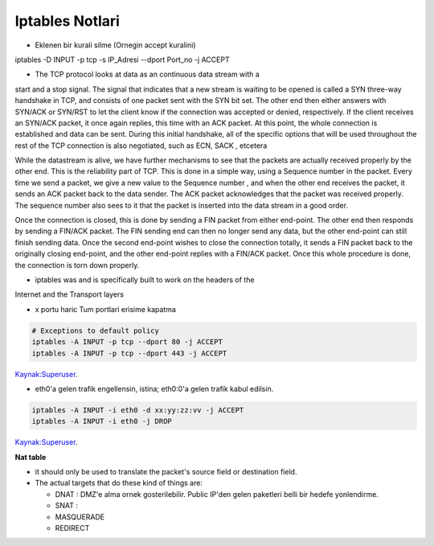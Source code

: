 Iptables Notlari
==================


* Eklenen bir kurali silme (Ornegin accept kuralini)

..  code:: sh

iptables -D INPUT -p  tcp -s IP_Adresi --dport Port_no -j ACCEPT 

* The TCP protocol looks at data as an continuous data stream with a
start and a stop signal. The signal that indicates that a new stream is
waiting to be opened is called a SYN three-way handshake in TCP, and
consists of one packet sent with the SYN bit set. The other end then
either answers with SYN/ACK or SYN/RST to let the client know if the
connection was accepted or denied, respectively. If the client receives
an SYN/ACK packet, it once again replies, this time with an ACK
packet. At this point, the whole connection is established and data can
be sent. During this initial handshake, all of the specific options that will
be used throughout the rest of the TCP connection is also negotiated,
such as ECN, SACK , etcetera

While the datastream is alive, we have further mechanisms to see that
the packets are actually received properly by the other end. This is the
reliability part of TCP. This is done in a simple way, using a Sequence
number in the packet. Every time we send a packet, we give a new
value to the Sequence number , and when the other end receives the
packet, it sends an ACK packet back to the data sender. The ACK
packet acknowledges that the packet was received properly. The
sequence number also sees to it that the packet is inserted into the
data stream in a good order.

Once the connection is closed, this is done by sending a FIN packet
from either end-point. The other end then responds by sending a
FIN/ACK packet. The FIN sending end can then no longer send any
data, but the other end-point can still finish sending data. Once the
second end-point wishes to close the connection totally, it sends a FIN
packet back to the originally closing end-point, and the other end-point
replies with a FIN/ACK packet. Once this whole procedure is done, the
connection is torn down properly.

* iptables was and is specifically built  to work on the headers of the
Internet and the Transport layers

* x portu haric Tum portlari erisime kapatma 

.. code:: sh

    # Exceptions to default policy
    iptables -A INPUT -p tcp --dport 80 -j ACCEPT
    iptables -A INPUT -p tcp --dport 443 -j ACCEPT

`Kaynak:Superuser <http://superuser.com/questions/769814/how-to-block-all-ports-except-80-443-with-iptables/>`_.

* eth0'a gelen trafik engellensin, istina; eth0:0'a gelen trafik kabul edilsin.

.. code:: sh

   iptables -A INPUT -i eth0 -d xx:yy:zz:vv -j ACCEPT
   iptables -A INPUT -i eth0 -j DROP

`Kaynak:Superuser <http://www.superuser.com/questions/698081/how-to-block-incoming-traffic-on-a-virtual-interface/>`_.


**Nat table**

- it should only be used to translate the packet's source field or destination field.
- The actual targets that do these kind of things are:

  * DNAT : DMZ'e alma ornek gosterilebilir. Public IP'den gelen paketleri belli bir hedefe yonlendirme.

  * SNAT : 

  * MASQUERADE

  * REDIRECT
   

